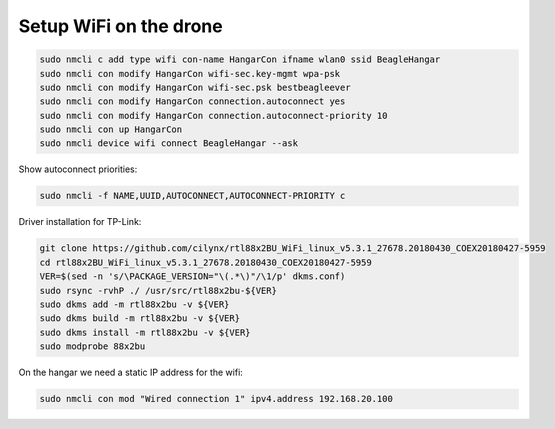 Setup WiFi on the drone
=======================

.. code-block:: sh

   sudo nmcli c add type wifi con-name HangarCon ifname wlan0 ssid BeagleHangar
   sudo nmcli con modify HangarCon wifi-sec.key-mgmt wpa-psk
   sudo nmcli con modify HangarCon wifi-sec.psk bestbeagleever
   sudo nmcli con modify HangarCon connection.autoconnect yes
   sudo nmcli con modify HangarCon connection.autoconnect-priority 10
   sudo nmcli con up HangarCon
   sudo nmcli device wifi connect BeagleHangar --ask

Show autoconnect priorities:

.. code-block:: sh

   sudo nmcli -f NAME,UUID,AUTOCONNECT,AUTOCONNECT-PRIORITY c

Driver installation for TP-Link:

.. code-block:: sh

   git clone https://github.com/cilynx/rtl88x2BU_WiFi_linux_v5.3.1_27678.20180430_COEX20180427-5959
   cd rtl88x2BU_WiFi_linux_v5.3.1_27678.20180430_COEX20180427-5959
   VER=$(sed -n 's/\PACKAGE_VERSION="\(.*\)"/\1/p' dkms.conf)
   sudo rsync -rvhP ./ /usr/src/rtl88x2bu-${VER}
   sudo dkms add -m rtl88x2bu -v ${VER}
   sudo dkms build -m rtl88x2bu -v ${VER}
   sudo dkms install -m rtl88x2bu -v ${VER}
   sudo modprobe 88x2bu


On the hangar we need a static IP address for the wifi:

.. code-block:: sh

   sudo nmcli con mod "Wired connection 1" ipv4.address 192.168.20.100
